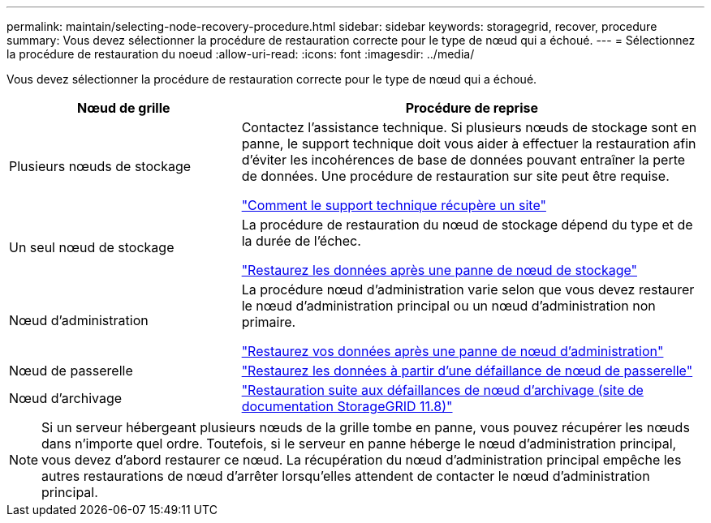 ---
permalink: maintain/selecting-node-recovery-procedure.html 
sidebar: sidebar 
keywords: storagegrid, recover, procedure 
summary: Vous devez sélectionner la procédure de restauration correcte pour le type de nœud qui a échoué. 
---
= Sélectionnez la procédure de restauration du noeud
:allow-uri-read: 
:icons: font
:imagesdir: ../media/


[role="lead"]
Vous devez sélectionner la procédure de restauration correcte pour le type de nœud qui a échoué.

[cols="1a,2a"]
|===
| Nœud de grille | Procédure de reprise 


 a| 
Plusieurs nœuds de stockage
 a| 
Contactez l'assistance technique. Si plusieurs nœuds de stockage sont en panne, le support technique doit vous aider à effectuer la restauration afin d'éviter les incohérences de base de données pouvant entraîner la perte de données. Une procédure de restauration sur site peut être requise.

link:how-site-recovery-is-performed-by-technical-support.html["Comment le support technique récupère un site"]



 a| 
Un seul nœud de stockage
 a| 
La procédure de restauration du nœud de stockage dépend du type et de la durée de l'échec.

link:recovering-from-storage-node-failures.html["Restaurez les données après une panne de nœud de stockage"]



 a| 
Nœud d'administration
 a| 
La procédure nœud d'administration varie selon que vous devez restaurer le nœud d'administration principal ou un nœud d'administration non primaire.

link:recovering-from-admin-node-failures.html["Restaurez vos données après une panne de nœud d'administration"]



 a| 
Nœud de passerelle
 a| 
link:replacing-gateway-node.html["Restaurez les données à partir d'une défaillance de nœud de passerelle"]



 a| 
Nœud d'archivage
 a| 
https://docs.netapp.com/us-en/storagegrid-118/maintain/recovering-from-archive-node-failures.html["Restauration suite aux défaillances de nœud d'archivage (site de documentation StorageGRID 11.8)"^]

|===

NOTE: Si un serveur hébergeant plusieurs nœuds de la grille tombe en panne, vous pouvez récupérer les nœuds dans n'importe quel ordre. Toutefois, si le serveur en panne héberge le nœud d'administration principal, vous devez d'abord restaurer ce nœud. La récupération du nœud d'administration principal empêche les autres restaurations de nœud d'arrêter lorsqu'elles attendent de contacter le nœud d'administration principal.
